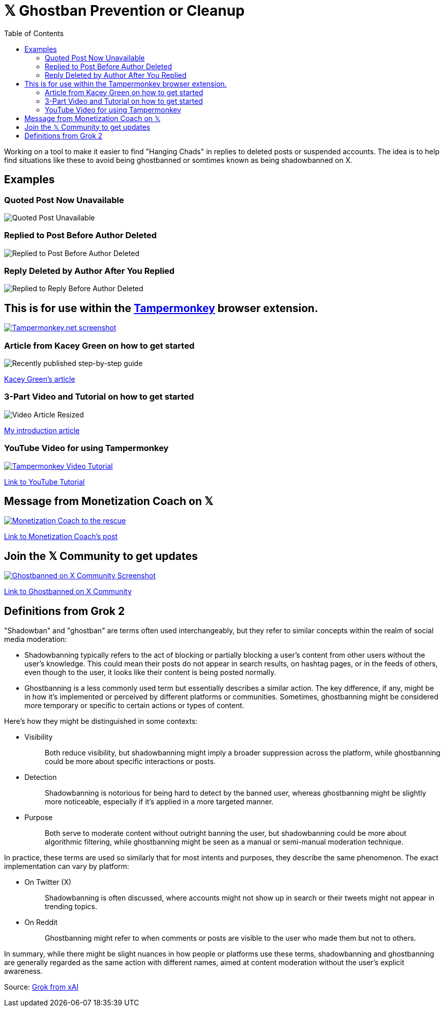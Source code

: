 = 𝕏 Ghostban Prevention or Cleanup
:toc:

Working on a tool to make it easier to find "Hanging Chads" in replies to deleted posts or suspended accounts. The idea is to help find situations like these to avoid being ghostbanned or somtimes known as being shadowbanned on X.

== Examples

=== Quoted Post Now Unavailable
image::img/post-unavailabl-Resized.png[Quoted Post Unavailable]

=== Replied to Post Before Author Deleted 
image::img/replied-to-now-deleted-post-Resized.png[Replied to Post Before Author Deleted]

=== Reply Deleted by Author After You Replied

image::img/post-deleted-by-author-Resized.png[Replied to Reply Before Author Deleted]

== This is for use within the https://www.tampermonkey.net[Tampermonkey] browser extension.

[link=https://www.tampermonkey.net]
image::img/tampermonkey-web-Resized.png[Tampermonkey.net screenshot]

=== Article from Kacey Green on how to get started

image::img/GCustom-Article-Resized.png[Recently published step-by-step guide]
https://x.com/GCustom/status/1897906587299135563[Kacey Green's article]

=== 3-Part Video and Tutorial on how to get started

image::img/Video-Article-Resized.png[]
https://x.com/ApostleJohnW/status/1895431408379683094[My introduction article]

=== YouTube Video for using Tampermonkey

[link=https://youtu.be/7LWOBkKhbGk?si=B8OXS99yR7Ln939V]
image::img/tampermonkey-video-Resized.png[Tampermonkey Video Tutorial]
https://youtu.be/7LWOBkKhbGk?si=B8OXS99yR7Ln939V[Link to YouTube Tutorial]

== Message from Monetization Coach on 𝕏

[link=https://x.com/monetization_x/status/1858506676208382325]
image::img/message-from-coach-Resized.png[Monetization Coach to the rescue]
https://x.com/monetization_x/status/1858506676208382325[Link to Monetization Coach's post]

== Join the 𝕏 Community to get updates

[link=https://x.com/i/communities/1891057939835666756]
image::img/Community-Screenshot-Resized.png[Ghostbanned on X Community Screenshot]
https://x.com/i/communities/1891057939835666756[Link to Ghostbanned on X Community]

== Definitions from Grok 2

"Shadowban" and "ghostban" are terms often used interchangeably, but they refer to similar concepts within the realm of social media moderation:

- Shadowbanning typically refers to the act of blocking or partially blocking a user's content from other users without the user's knowledge. This could mean their posts do not appear in search results, on hashtag pages, or in the feeds of others, even though to the user, it looks like their content is being posted normally.

- Ghostbanning is a less commonly used term but essentially describes a similar action. The key difference, if any, might be in how it's implemented or perceived by different platforms or communities. Sometimes, ghostbanning might be considered more temporary or specific to certain actions or types of content.

Here's how they might be distinguished in some contexts:

* {empty}
Visibility:: Both reduce visibility, but shadowbanning might imply a broader suppression across the platform, while ghostbanning could be more about specific interactions or posts.
* {empty}
Detection:: Shadowbanning is notorious for being hard to detect by the banned user, whereas ghostbanning might be slightly more noticeable, especially if it's applied in a more targeted manner.
* {empty}
Purpose:: Both serve to moderate content without outright banning the user, but shadowbanning could be more about algorithmic filtering, while ghostbanning might be seen as a manual or semi-manual moderation technique.

In practice, these terms are used so similarly that for most intents and purposes, they describe the same phenomenon. The exact implementation can vary by platform:

* {empty}
On Twitter (X):: Shadowbanning is often discussed, where accounts might not show up in search or their tweets might not appear in trending topics.
* {empty}
On Reddit:: Ghostbanning might refer to when comments or posts are visible to the user who made them but not to others.

In summary, while there might be slight nuances in how people or platforms use these terms, shadowbanning and ghostbanning are generally regarded as the same action with different names, aimed at content moderation without the user's explicit awareness.

Source: https://x.com/i/grok/share/mufaVpmILrU6ebeGQsDzddEnd[Grok from xAI]
